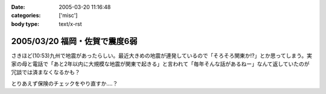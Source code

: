 :date: 2005-03-20 11:16:48
:categories: ['misc']
:body type: text/x-rst

==============================
2005/03/20 福岡・佐賀で震度6弱
==============================

さきほど(10:53)九州で地震があったらしい。最近大きめの地震が連発しているので「そろそろ関東か!?」とか思ってしまう。実家の母と電話で「あと2年以内に大規模な地震が関東で起きる」と言われて「毎年そんな話があるねー」なんて返していたのが冗談では済まなくなるかも？

とりあえず保険のチェックをやり直すか‥‥？



.. :extend type: text/plain
.. :extend:


.. :comments:
.. :comment id: 2005-11-28.4837315171
.. :title: Re: 福岡・佐賀で震度6弱
.. :author: とやま
.. :date: 2005-03-23 02:19:51
.. :email: 
.. :url: 
.. :body:
.. そのとき福岡の天神にいたですよ。
.. 結婚式の打ち合わせで。
.. 
.. 百貨店の５階にいたんだけど、マジで死を覚悟したよ・・・。
.. 
.. 
.. :comments:
.. :comment id: 2005-11-28.4838466942
.. :title: Re: 福岡・佐賀で震度6弱
.. :author: 清水川
.. :date: 2005-03-23 09:01:21
.. :email: taka@freia.jp
.. :url: 
.. :body:
.. > そのとき福岡の天神にいたですよ。
.. 
.. いぃタイミングだ……。
.. 彼女の実家は被害なかったですか？
